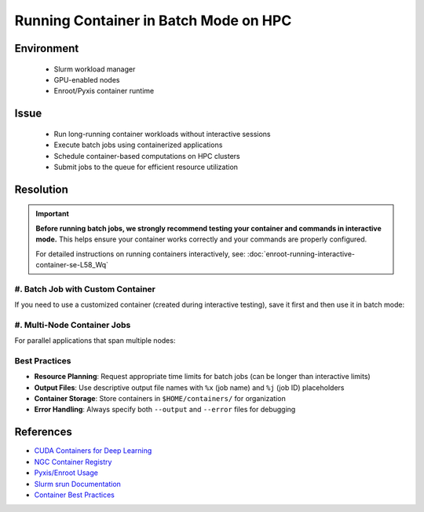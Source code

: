 Running Container in Batch Mode on HPC
======================================

.. meta::
    :description: Guide for running container jobs in batch mode on HPC clusters with Slurm
    :keywords: container, batch, slurm, sbatch, nvidia, enroot
    :author: kftse <kftse@ust.hk>

.. rst-class:: header

    | Last updated: 2025-06-13
    | Keywords: container, batch, slurm, sbatch, nvidia, enroot
    | *Solution under review*

Environment
-----------

    - Slurm workload manager
    - GPU-enabled nodes
    - Enroot/Pyxis container runtime

Issue
-----

    - Run long-running container workloads without interactive sessions
    - Execute batch jobs using containerized applications
    - Schedule container-based computations on HPC clusters
    - Submit jobs to the queue for efficient resource utilization

Resolution
----------

.. important::

    **Before running batch jobs, we strongly recommend testing your container and commands in interactive mode.** This
    helps ensure your container works correctly and your commands are properly configured.

    For detailed instructions on running containers interactively, see:
    :doc:`enroot-running-interactive-container-se-L58_Wq`

#. Batch Job with Custom Container
~~~~~~~~~~~~~~~~~~~~~~~~~~~~~~~~~~

If you need to use a customized container (created during interactive testing), save it first and then use it in batch
mode:

.. code-block:: bash
    :caption: custom_container_job.sh

    #!/bin/bash
    #SBATCH --account=[YOUR_ACCOUNT]
    #SBATCH --partition=normal
    #SBATCH --job-name=custom_container
    #SBATCH --nodes=1
    #SBATCH --ntasks-per-node=1
    #SBATCH --gpus-per-node=1
    #SBATCH --cpus-per-task=28
    #SBATCH --time=24:00:00
    #SBATCH --output=%x-%j.out
    #SBATCH --error=%x-%j.err

    # Use your custom container
    srun --container-writable \
        --container-remap-root \
        --no-container-mount-home \
        --container-image $HOME/containers/my-custom-container.sqsh \
         python3 ...

#. Multi-Node Container Jobs
~~~~~~~~~~~~~~~~~~~~~~~~~~~~

For parallel applications that span multiple nodes:

.. code-block:: bash
    :caption: multinode_container_job.sh

    #!/bin/bash
    #SBATCH --account=[YOUR_ACCOUNT]
    #SBATCH --partition=large
    #SBATCH --job-name=multinode_container
    #SBATCH --nodes=4
    #SBATCH --ntasks-per-node=1
    #SBATCH --gpus-per-node=8
    #SBATCH --cpus-per-task=224
    #SBATCH --time=24:00:00
    #SBATCH --output=%x-%j.out
    #SBATCH --error=%x-%j.err

    # Use your custom container
    srun --container-writable \
        --container-remap-root \
        --no-container-mount-home \
        --container-image $HOME/containers/my-custom-container.sqsh \
         python3 ...

Best Practices
~~~~~~~~~~~~~~

- **Resource Planning**: Request appropriate time limits for batch jobs (can be longer than interactive limits)
- **Output Files**: Use descriptive output file names with ``%x`` (job name) and ``%j`` (job ID) placeholders
- **Container Storage**: Store containers in ``$HOME/containers/`` for organization
- **Error Handling**: Always specify both ``--output`` and ``--error`` files for debugging

References
----------

- `CUDA Containers for Deep Learning <https://catalog.ngc.nvidia.com/orgs/nvidia/containers/cuda-dl-base>`_
- `NGC Container Registry <https://catalog.ngc.nvidia.com/>`_
- `Pyxis/Enroot Usage <https://github.com/NVIDIA/pyxis?tab=readme-ov-file#usage>`_
- `Slurm srun Documentation <https://slurm.schedmd.com/srun.html>`_
- `Container Best Practices <https://docs.nvidia.com/deeplearning/frameworks/user-guide/index.html>`_

.. rst-class:: footer

    **HPC Support Team**
      | ITSO, HKUST
      | Email: cchelp@ust.hk
      | Web: https://ITSO.ust.hk

    **Article Info**
      | Issued: 2025-02-12
      | Issued by: kftse (at) ust.hk
